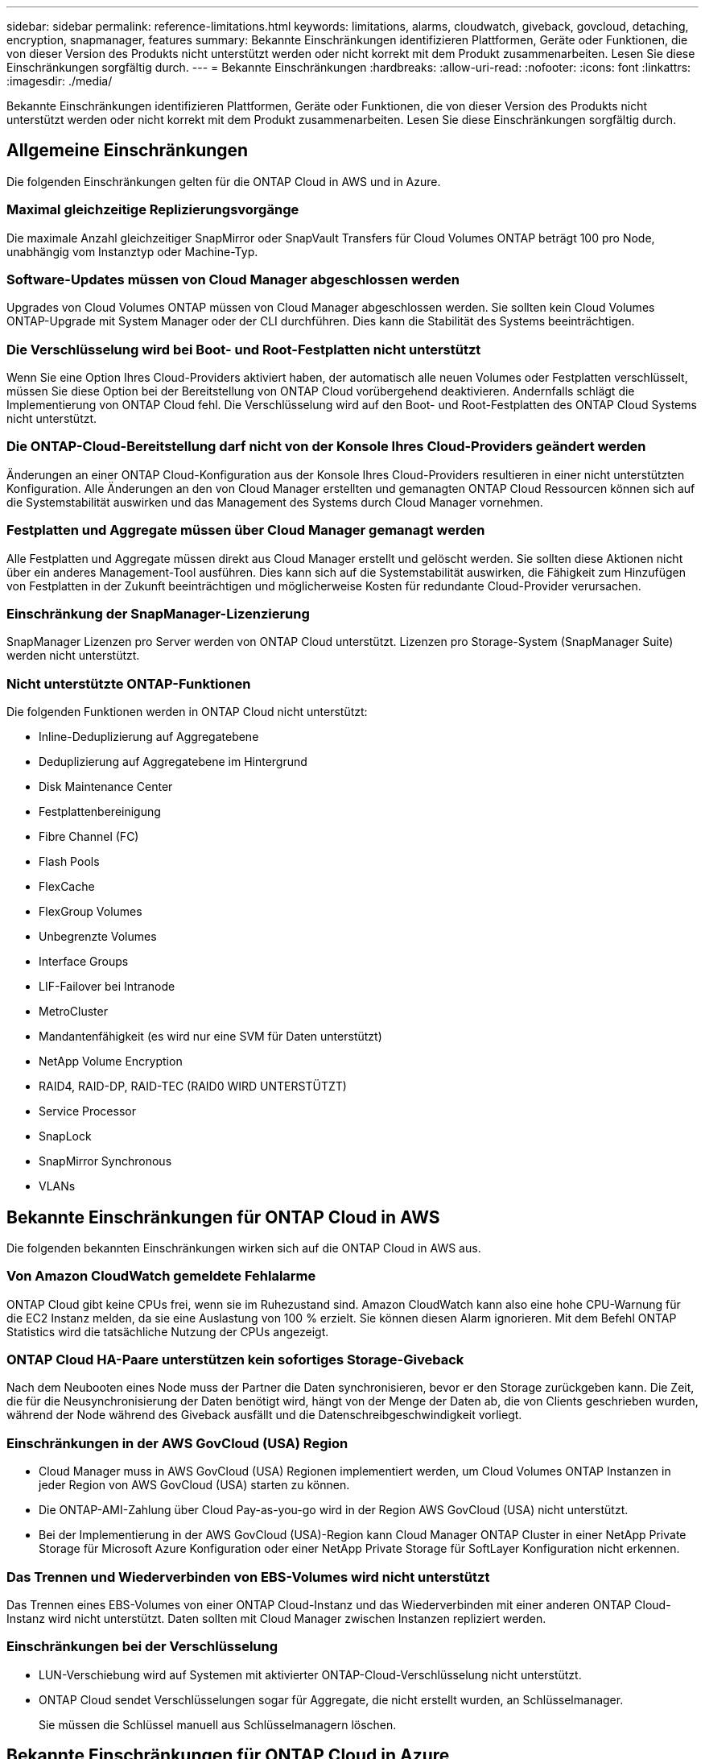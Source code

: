 ---
sidebar: sidebar 
permalink: reference-limitations.html 
keywords: limitations, alarms, cloudwatch, giveback, govcloud, detaching, encryption, snapmanager, features 
summary: Bekannte Einschränkungen identifizieren Plattformen, Geräte oder Funktionen, die von dieser Version des Produkts nicht unterstützt werden oder nicht korrekt mit dem Produkt zusammenarbeiten. Lesen Sie diese Einschränkungen sorgfältig durch. 
---
= Bekannte Einschränkungen
:hardbreaks:
:allow-uri-read: 
:nofooter: 
:icons: font
:linkattrs: 
:imagesdir: ./media/


[role="lead"]
Bekannte Einschränkungen identifizieren Plattformen, Geräte oder Funktionen, die von dieser Version des Produkts nicht unterstützt werden oder nicht korrekt mit dem Produkt zusammenarbeiten. Lesen Sie diese Einschränkungen sorgfältig durch.



== Allgemeine Einschränkungen

Die folgenden Einschränkungen gelten für die ONTAP Cloud in AWS und in Azure.



=== Maximal gleichzeitige Replizierungsvorgänge

Die maximale Anzahl gleichzeitiger SnapMirror oder SnapVault Transfers für Cloud Volumes ONTAP beträgt 100 pro Node, unabhängig vom Instanztyp oder Machine-Typ.



=== Software-Updates müssen von Cloud Manager abgeschlossen werden

Upgrades von Cloud Volumes ONTAP müssen von Cloud Manager abgeschlossen werden. Sie sollten kein Cloud Volumes ONTAP-Upgrade mit System Manager oder der CLI durchführen. Dies kann die Stabilität des Systems beeinträchtigen.



=== Die Verschlüsselung wird bei Boot- und Root-Festplatten nicht unterstützt

Wenn Sie eine Option Ihres Cloud-Providers aktiviert haben, der automatisch alle neuen Volumes oder Festplatten verschlüsselt, müssen Sie diese Option bei der Bereitstellung von ONTAP Cloud vorübergehend deaktivieren. Andernfalls schlägt die Implementierung von ONTAP Cloud fehl. Die Verschlüsselung wird auf den Boot- und Root-Festplatten des ONTAP Cloud Systems nicht unterstützt.



=== Die ONTAP-Cloud-Bereitstellung darf nicht von der Konsole Ihres Cloud-Providers geändert werden

Änderungen an einer ONTAP Cloud-Konfiguration aus der Konsole Ihres Cloud-Providers resultieren in einer nicht unterstützten Konfiguration. Alle Änderungen an den von Cloud Manager erstellten und gemanagten ONTAP Cloud Ressourcen können sich auf die Systemstabilität auswirken und das Management des Systems durch Cloud Manager vornehmen.



=== Festplatten und Aggregate müssen über Cloud Manager gemanagt werden

Alle Festplatten und Aggregate müssen direkt aus Cloud Manager erstellt und gelöscht werden. Sie sollten diese Aktionen nicht über ein anderes Management-Tool ausführen. Dies kann sich auf die Systemstabilität auswirken, die Fähigkeit zum Hinzufügen von Festplatten in der Zukunft beeinträchtigen und möglicherweise Kosten für redundante Cloud-Provider verursachen.



=== Einschränkung der SnapManager-Lizenzierung

SnapManager Lizenzen pro Server werden von ONTAP Cloud unterstützt. Lizenzen pro Storage-System (SnapManager Suite) werden nicht unterstützt.



=== Nicht unterstützte ONTAP-Funktionen

Die folgenden Funktionen werden in ONTAP Cloud nicht unterstützt:

* Inline-Deduplizierung auf Aggregatebene
* Deduplizierung auf Aggregatebene im Hintergrund
* Disk Maintenance Center
* Festplattenbereinigung
* Fibre Channel (FC)
* Flash Pools
* FlexCache
* FlexGroup Volumes
* Unbegrenzte Volumes
* Interface Groups
* LIF-Failover bei Intranode
* MetroCluster
* Mandantenfähigkeit (es wird nur eine SVM für Daten unterstützt)
* NetApp Volume Encryption
* RAID4, RAID-DP, RAID-TEC (RAID0 WIRD UNTERSTÜTZT)
* Service Processor
* SnapLock
* SnapMirror Synchronous
* VLANs




== Bekannte Einschränkungen für ONTAP Cloud in AWS

Die folgenden bekannten Einschränkungen wirken sich auf die ONTAP Cloud in AWS aus.



=== Von Amazon CloudWatch gemeldete Fehlalarme

ONTAP Cloud gibt keine CPUs frei, wenn sie im Ruhezustand sind. Amazon CloudWatch kann also eine hohe CPU-Warnung für die EC2 Instanz melden, da sie eine Auslastung von 100 % erzielt. Sie können diesen Alarm ignorieren. Mit dem Befehl ONTAP Statistics wird die tatsächliche Nutzung der CPUs angezeigt.



=== ONTAP Cloud HA-Paare unterstützen kein sofortiges Storage-Giveback

Nach dem Neubooten eines Node muss der Partner die Daten synchronisieren, bevor er den Storage zurückgeben kann. Die Zeit, die für die Neusynchronisierung der Daten benötigt wird, hängt von der Menge der Daten ab, die von Clients geschrieben wurden, während der Node während des Giveback ausfällt und die Datenschreibgeschwindigkeit vorliegt.



=== Einschränkungen in der AWS GovCloud (USA) Region

* Cloud Manager muss in AWS GovCloud (USA) Regionen implementiert werden, um Cloud Volumes ONTAP Instanzen in jeder Region von AWS GovCloud (USA) starten zu können.
* Die ONTAP-AMI-Zahlung über Cloud Pay-as-you-go wird in der Region AWS GovCloud (USA) nicht unterstützt.
* Bei der Implementierung in der AWS GovCloud (USA)-Region kann Cloud Manager ONTAP Cluster in einer NetApp Private Storage für Microsoft Azure Konfiguration oder einer NetApp Private Storage für SoftLayer Konfiguration nicht erkennen.




=== Das Trennen und Wiederverbinden von EBS-Volumes wird nicht unterstützt

Das Trennen eines EBS-Volumes von einer ONTAP Cloud-Instanz und das Wiederverbinden mit einer anderen ONTAP Cloud-Instanz wird nicht unterstützt. Daten sollten mit Cloud Manager zwischen Instanzen repliziert werden.



=== Einschränkungen bei der Verschlüsselung

* LUN-Verschiebung wird auf Systemen mit aktivierter ONTAP-Cloud-Verschlüsselung nicht unterstützt.
* ONTAP Cloud sendet Verschlüsselungen sogar für Aggregate, die nicht erstellt wurden, an Schlüsselmanager.
+
Sie müssen die Schlüssel manuell aus Schlüsselmanagern löschen.





== Bekannte Einschränkungen für ONTAP Cloud in Azure

Die folgenden bekannten Einschränkungen wirken sich auf die ONTAP Cloud in Azure aus.



=== CSP-Partner können ohne Bezahlung nach Nutzung der ONTAP Cloud bezahlen

Als Microsoft Cloud Solution Provider (CSP)-Partner können Sie ONTAP Cloud Explore, Standard oder Premium nicht bereitstellen, da CSP-Partner keine Pay-as-you-go-Abonnements haben. Es muss eine Lizenz erworben und ONTAP Cloud BYOL implementiert werden.
